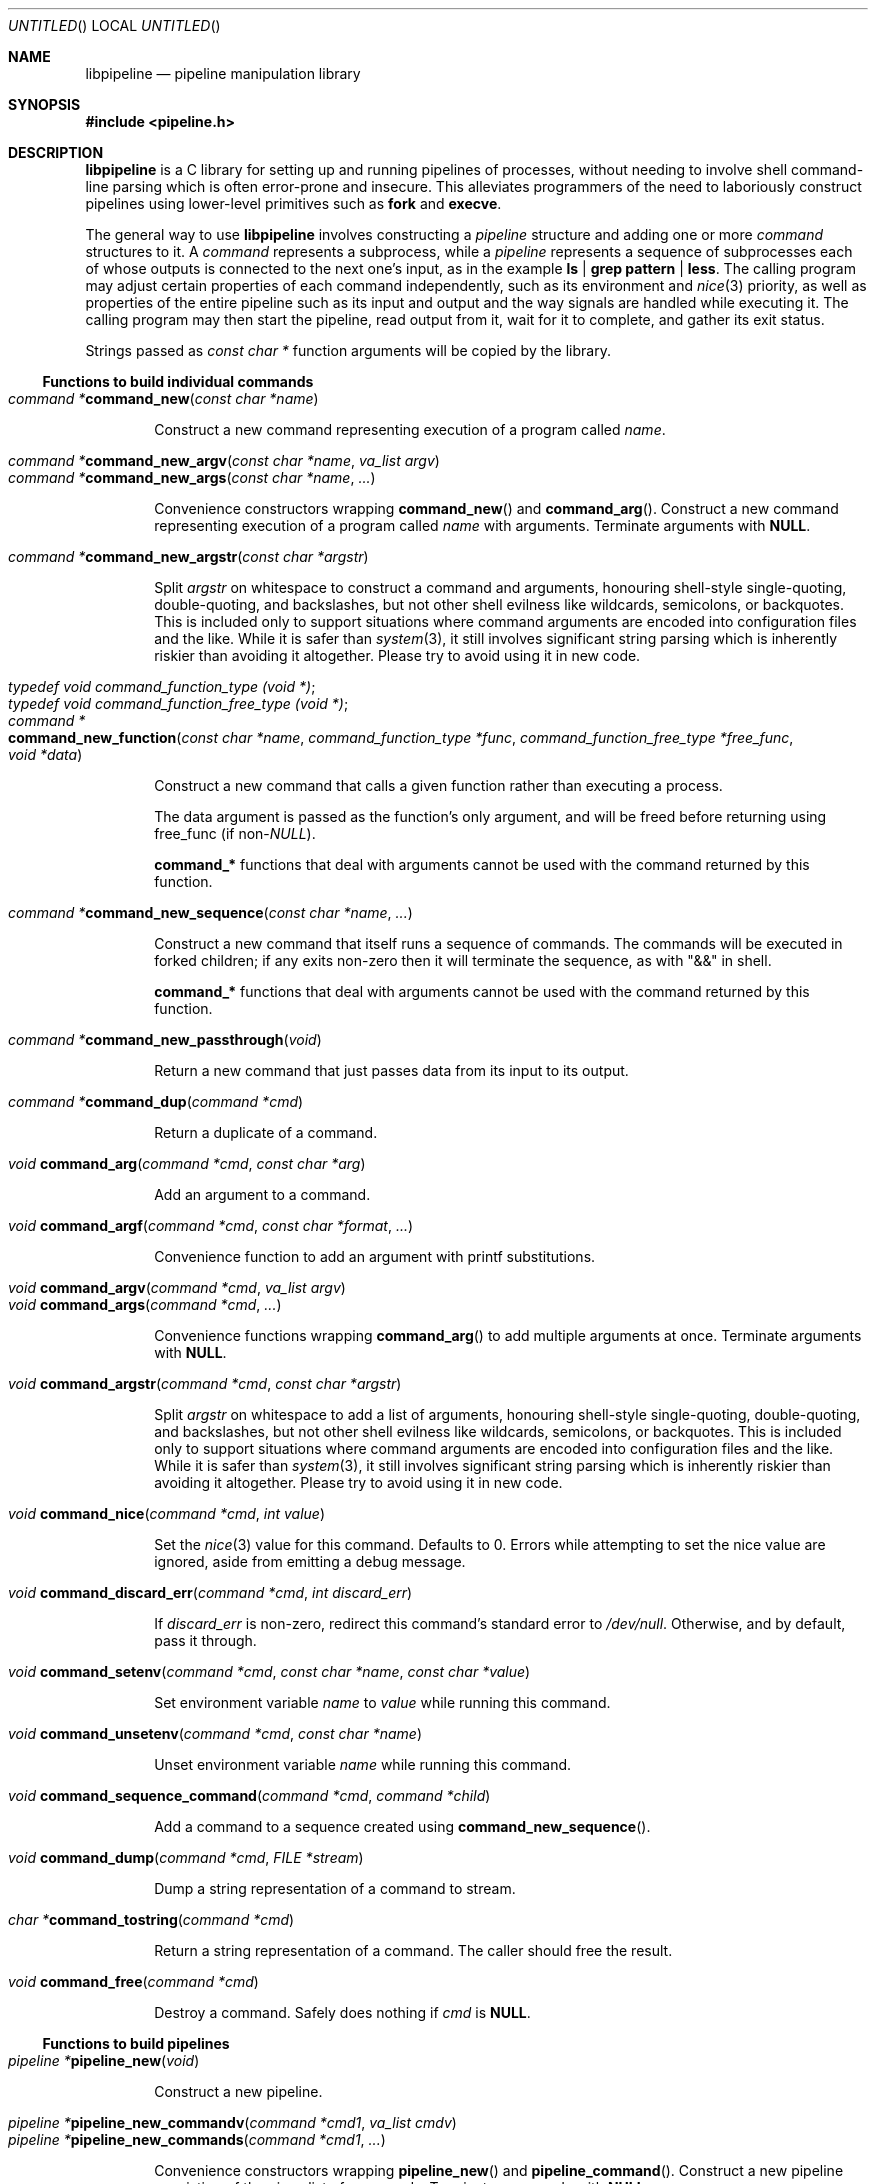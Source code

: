 .\" Copyright (C) 2010 Colin Watson.
.\"
.\" This file is part of libpipeline.
.\"
.\" libpipeline is free software; you can redistribute it and/or modify
.\" it under the terms of the GNU General Public License as published by
.\" the Free Software Foundation; either version 3 of the License, or (at
.\" your option) any later version.
.\"
.\" libpipeline is distributed in the hope that it will be useful, but
.\" WITHOUT ANY WARRANTY; without even the implied warranty of
.\" MERCHANTABILITY or FITNESS FOR A PARTICULAR PURPOSE.  See the GNU
.\" General Public License for more details.
.\"
.\" You should have received a copy of the GNU General Public License
.\" along with libpipeline; if not, write to the Free Software
.\" Foundation, Inc., 51 Franklin St, Fifth Floor, Boston, MA  02110-1301
.\" USA.
.Dd October 11, 2010
.Os GNU
.ds volume-operating-system GNU
.Dt LIBPIPELINE 3
.Sh NAME
.Nm libpipeline
.Nd pipeline manipulation library
.Sh SYNOPSIS
.In pipeline.h
.Sh DESCRIPTION
.Nm
is a C library for setting up and running pipelines of processes, without
needing to involve shell command-line parsing which is often error-prone and
insecure.
This alleviates programmers of the need to laboriously construct pipelines
using lower-level primitives such as
.Ic fork
and
.Ic execve .
.Pp
The general way to use
.Nm
involves constructing a
.Vt pipeline
structure and adding one or more
.Vt command
structures to it.
A
.Vt command
represents a subprocess, while a
.Vt pipeline
represents a sequence of subprocesses each of whose outputs is connected to
the next one's input, as in the example
.Ic ls | grep pattern | less .
The calling program may adjust certain properties of each command
independently, such as its environment and
.Xr nice 3
priority, as well as properties of the entire pipeline such as its input and
output and the way signals are handled while executing it.
The calling program may then start the pipeline, read output from it, wait
for it to complete, and gather its exit status.
.Pp
Strings passed as
.Vt const char *
function arguments will be copied by the library.
.Ss Functions to build individual commands
.Bl -tag -width 4n -compact
.It Ft "command *" Ns Fn command_new "const char *name"
.Pp
Construct a new command representing execution of a program called
.Va name .
.Pp
.It Ft "command *" Ns Fn command_new_argv "const char *name" "va_list argv"
.It Ft "command *" Ns Fn command_new_args "const char *name" ...
.Pp
Convenience constructors wrapping
.Fn command_new
and
.Fn command_arg .
Construct a new command representing execution of a program called
.Va name
with arguments.
Terminate arguments with
.Li NULL .
.Pp
.It Ft "command *" Ns Fn command_new_argstr "const char *argstr"
.Pp
Split
.Va argstr
on whitespace to construct a command and arguments, honouring shell-style
single-quoting, double-quoting, and backslashes, but not other shell
evilness like wildcards, semicolons, or backquotes.
This is included only to support situations where command arguments are
encoded into configuration files and the like.
While it is safer than
.Xr system 3 ,
it still involves significant string parsing which is inherently riskier
than avoiding it altogether.
Please try to avoid using it in new code.
.Pp
.It Vt typedef void command_function_type (void *) ;
.It Vt typedef void command_function_free_type (void *) ;
.It Xo Ft "command *" Ns
.Fo command_new_function
.Fa "const char *name"
.Fa "command_function_type *func"
.Fa "command_function_free_type *free_func"
.Fa "void *data"
.Fc
.Xc
.Pp
Construct a new command that calls a given function rather than executing a
process.
.Pp
The data argument is passed as the function's only argument, and will be
freed before returning using free_func (if
.No non- Ns Va NULL Ns ).
.Pp
.Li command_*
functions that deal with arguments cannot be used with the command returned
by this function.
.Pp
.It Ft "command *" Ns Fn command_new_sequence "const char *name" ...
.Pp
Construct a new command that itself runs a sequence of commands.
The commands will be executed in forked children; if any exits non-zero then
it will terminate the sequence, as with "&&" in shell.
.Pp
.Li command_*
functions that deal with arguments cannot be used with the command returned
by this function.
.Pp
.It Ft "command *" Ns Fn command_new_passthrough void
.Pp
Return a new command that just passes data from its input to its output.
.Pp
.It Ft "command *" Ns Fn command_dup "command *cmd"
.Pp
Return a duplicate of a command.
.Pp
.It Ft void Fn command_arg "command *cmd" "const char *arg"
.Pp
Add an argument to a command.
.Pp
.It Ft void Fn command_argf "command *cmd" "const char *format" ...
.Pp
Convenience function to add an argument with printf substitutions.
.Pp
.It Ft void Fn command_argv "command *cmd" "va_list argv"
.It Ft void Fn command_args "command *cmd" ...
.Pp
Convenience functions wrapping
.Fn command_arg
to add multiple arguments at once.
Terminate arguments with
.Li NULL .
.Pp
.It Ft void Fn command_argstr "command *cmd" "const char *argstr"
.Pp
Split
.Va argstr
on whitespace to add a list of arguments, honouring shell-style
single-quoting, double-quoting, and backslashes, but not other shell
evilness like wildcards, semicolons, or backquotes.
This is included only to support situations where command arguments are
encoded into configuration files and the like.
While it is safer than
.Xr system 3 ,
it still involves significant string parsing which is inherently riskier
than avoiding it altogether.
Please try to avoid using it in new code.
.Pp
.It Ft void Fn command_nice "command *cmd" "int value"
.Pp
Set the
.Xr nice 3
value for this command.
Defaults to 0.
Errors while attempting to set the nice value are ignored, aside from
emitting a debug message.
.Pp
.It Ft void Fn command_discard_err "command *cmd" "int discard_err"
.Pp
If
.Va discard_err
is non-zero, redirect this command's standard error to
.Pa /dev/null .
Otherwise, and by default, pass it through.
.Pp
.It Xo Ft void
.Fn command_setenv "command *cmd" "const char *name" "const char *value"
.Xc
.Pp
Set environment variable
.Va name
to
.Va value
while running this command.
.Pp
.It Ft void Fn command_unsetenv "command *cmd" "const char *name"
.Pp
Unset environment variable
.Va name
while running this command.
.Pp
.It Ft void Fn command_sequence_command "command *cmd" "command *child"
.Pp
Add a command to a sequence created using
.Fn command_new_sequence .
.Pp
.It Ft void Fn command_dump "command *cmd" "FILE *stream"
.Pp
Dump a string representation of a command to stream.
.Pp
.It Ft "char *" Ns Fn command_tostring "command *cmd"
.Pp
Return a string representation of a command.
The caller should free the result.
.Pp
.It Ft void Fn command_free "command *cmd"
.Pp
Destroy a command.
Safely does nothing if
.Va cmd
is
.Li NULL .
.El
.Ss Functions to build pipelines
.Bl -tag -width 4n -compact
.It Ft "pipeline *" Ns Fn pipeline_new void
.Pp
Construct a new pipeline.
.Pp
.It Ft "pipeline *" Ns Fn pipeline_new_commandv "command *cmd1" "va_list cmdv"
.It Ft "pipeline *" Ns Fn pipeline_new_commands "command *cmd1" ...
.Pp
Convenience constructors wrapping
.Fn pipeline_new
and
.Fn pipeline_command .
Construct a new pipeline consisting of the given list of commands.
Terminate commands with
.Li NULL .
.Pp
.It Ft "pipeline *" Ns Fn pipeline_new_command_args "const char *name" ...
.Pp
Construct a new pipeline and add a single command to it.
.Pp
.It Ft "pipeline *" Ns Fn pipeline_join "pipeline *p1" "pipeline *p2"
.Pp
Joins two pipelines, neither of which are allowed to be started.
Discards
.Fa want_out ,
.Fa want_outfile ,
and
.Fa outfd
from
.Va p1 ,
and
.Fa want_in ,
.Fa want_infile ,
and
.Fa infd
from
.Va p2 .
.Pp
.It Ft void Fn pipeline_connect "pipeline *source" "pipeline *sink" ...
.Pp
Connect the input of one or more sink pipelines to the output of a source
pipeline.
The source pipeline may be started, but in that case
.Fa want_out
must be negative; otherwise, discards
.Fa want_out
from source.
In any event, discards
.Fa want_in
from all sinks, none of which are allowed to be started.
Terminate arguments with
.Li NULL .
.Pp
This is an application-level connection; data may be intercepted between the
pipelines by the program before calling
.Fn pipeline_pump ,
which sets data flowing from the source to the sinks.
It is primarily useful when more than one sink pipeline is involved, in
which case the pipelines cannot simply be concatenated into one.
.Pp
.It Ft void Fn pipeline_command "pipeline *p" "command *cmd"
.Pp
Add a command to a pipeline.
.Pp
.It Ft void Fn pipeline_command_args "pipeline *p" "const char *name" ...
.Pp
Construct a new command and add it to a pipeline in one go.
.Pp
.It Ft void Fn pipeline_command_argstr "pipeline *p" "const char *argstr"
.Pp
Construct a new command from a shell-quoted string and add it to a pipeline
in one go.
See the comment against
.Fn command_new_argstr
above if you're tempted to use this function.
.Pp
.It Ft void Fn pipeline_commandv "pipeline *p" "va_list cmdv"
.It Ft void Fn pipeline_commands "pipeline *p" ...
.Pp
Convenience functions wrapping
.Fn pipeline_command
to add multiple commands at once.
Terminate arguments with
.Li NULL .
.Pp
.It Ft void Fn pipeline_want_in "pipeline *p" "int fd"
.It Ft void Fn pipeline_want_out "pipeline *p" "int fd"
.Pp
Set file descriptors to use as the input and output of the whole pipeline.
If non-negative,
.Va fd
is used directly as a file descriptor.
If negative,
.Fn pipeline_start
will create pipes and store the input writing half and the output reading
half in the pipeline's
.Fa infd
or
.Fa outfd
field as appropriate.
The default is to leave input and output as stdin and stdout unless
.Fn pipeline_want_infile
or
.Fn pipeline_want_outfile
respectively has been called.
.Pp
Calling these functions supersedes any previous call to
.Fn pipeline_want_infile
or
.Fn pipeline_want_outfile
respectively.
.Pp
.It Ft void Fn pipeline_want_infile "pipeline *p" "const char *file"
.It Ft void Fn pipeline_want_outfile "pipeline *p" "const char *file"
.Pp
Set file names to open and use as the input and output of the whole
pipeline.
This may be more convenient than supplying file descriptors, and guarantees
that the files are opened with the same privileges under which the pipeline
is run.
.Pp
Calling these functions (even with
.Li NULL ,
which returns to the default of leaving input and output as stdin and
stdout) supersedes any previous call to
.Fn pipeline_want_in
or
.Fn pipeline_want_outfile
respectively.
.Pp
.It Ft void Fn pipeline_ignore_signals "pipeline *p" "int ignore_signals"
.Pp
If
.Va ignore_signals
is non-zero (which is the default), ignore
.Li SIGINT
and
.Li SIGQUIT
while the pipeline is running, like
.Xr system 3 .
Otherwise, leave their dispositions unchanged.
.Pp
.It Ft int Fn pipeline_get_ncommands "pipeline *p"
.Pp
Return the number of commands in this pipeline.
.Pp
.It Ft "command *" Ns Fn pipeline_get_command "pipeline *p" "int n"
.Pp
Return command number
.Va n
from this pipeline, counting from zero, or
.Li NULL
if
.Va n
is out of range.
.Pp
.It Xo Ft "command *" Ns
.Fn pipeline_set_command "pipeline *p" "int n" "command *cmd"
.Xc
.Pp
Set command number
.Va n
in this pipeline, counting from zero, to
.Va cmd ,
and return the previous command in that position.
Do nothing and return
.Li NULL
if
.Va n
is out of range.
.Pp
.It Ft "FILE *" Ns Fn pipeline_get_infile "pipeline *p"
.It Ft "FILE *" Ns Fn pipeline_get_outfile "pipeline *p"
.Pp
Get streams corresponding to
.Fa infd
and
.Fa outfd
respectively.
The pipeline must be started.
.Pp
.It Ft void Fn pipeline_dump "pipeline *p" "FILE *stream"
.Pp
Dump a string representation of
.Va p
to stream.
.Pp
.It Ft "char *" Ns Fn pipeline_tostring "pipeline *p"
.Pp
Return a string representation of
.Va p .
The caller should free the result.
.Pp
.It Ft void Fn pipeline_free "pipeline *p"
.Pp
Destroy a pipeline and all its commands.
Safely does nothing if
.Va p
is
.Li NULL .
May wait for the pipeline to complete if it has not already done so.
.El
.Ss Functions to run pipelines and handle signals
.Bl -tag -width 4n -compact
.It Vt typedef void pipeline_post_fork_fn (void) ;
.It Ft void Fn pipeline_install_post_fork "pipeline_post_fork_fn *fn"
.Pp
Install a post-fork handler.
This will be run immediately after forking any child process.
For instance, this may be used for cleaning up application-specific signal
handlers.
Pass
.Li NULL
to clear any existing post-fork handler.
.Pp
.It Ft void Fn pipeline_start "pipeline *p"
.Pp
Start the processes in a pipeline.
Installs this library's
.Li SIGCHLD
handler if not already installed.
Calls
.Li error (FATAL)
on error.
.Pp
.It Ft int Fn pipeline_wait "pipeline *p"
.Pp
Wait for a pipeline to complete and return the exit status.
.Pp
.It Ft int Fn pipeline_run "pipeline *p"
.Pp
Start a pipeline, wait for it to complete, and free it, all in one go.
.Pp
.It Ft void Fn pipeline_pump "pipeline *p" ...
.Pp
Pump data among one or more pipelines connected using
.Fn pipeline_connect
until all source pipelines have reached end-of-file and all data has been
written to all sinks (or failed).
All relevant pipelines must be supplied: that is, no pipeline that has been
connected to a source pipeline may be supplied unless that source pipeline
is also supplied.
Automatically starts all pipelines if they are not already started, but does
not wait for them.
Terminate arguments with
.Li NULL .
.El
.Ss Functions to read output from pipelines
.Bl -tag -width 4n -compact
.It Ft "const char *" Ns Fn pipeline_read "pipeline *p" "size_t *len"
.Pp
Read
.Va len
bytes of data from the pipeline, returning the data block.
.Va len
is updated with the number of bytes read.
.Pp
.It Ft "const char *" Ns Fn pipeline_peek "pipeline *p" "size_t *len"
.Pp
Look ahead in the pipeline's output for
.Va len
bytes of data, returning the data block.
.Va len
is updated with the number of bytes read.
The starting position of the next read or peek is not affected by this call.
.Pp
.It Ft size_t Fn pipeline_peek_size "pipeline *p"
.Pp
Return the number of bytes of data that can be read using
.Fn pipeline_read
or
.Fn pipeline_peek
solely from the peek cache, without having to read from the pipeline itself
(and thus potentially block).
.Pp
.It Ft void Fn pipeline_peek_skip "pipeline *p" "size_t len"
.Pp
Skip over and discard
.Va len
bytes of data from the peek cache.
Asserts that enough data is available to skip, so you may want to check
using
.Fn pipeline_peek_size
first.
.Pp
.It Ft "const char *" Ns Fn pipeline_readline "pipeline *p"
.Pp
Read a line of data from the pipeline, returning it.
.Pp
.It Ft "const char *" Ns Fn pipeline_peekline "pipeline *p"
.Pp
Look ahead in the pipeline's output for a line of data, returning it.
The starting position of the next read or peek is not affected by this call.
.El
.Ss Signal handling
.Nm
installs a signal handler for
.Li SIGCHLD ,
and collects the exit status of child processes in
.Fn pipeline_wait .
Applications using this library must either refrain from changing the
disposition of
.Li SIGCHLD
(in other words, must rely on
.Nm
for all child process handling) or else must make sure to restore
.Nm Ns 's
.Li SIGCHLD
handler before calling any of its functions.
.Pp
If the
.Fa ignore_signals
flag is set in a pipeline (which is the default), then the
.Li SIGINT
and
.Li SIGQUIT
signals will be ignored in the parent process while child processes are
running.
This mirrors the behaviour of
.Xr system 3 .
.Pp
.Nm
leaves child processes with the default disposition of
.Li SIGPIPE ,
namely to terminate the process.
It ignores
.Li SIGPIPE
in the parent process while running
.Fn pipeline_pump .
.Ss Reaping of child processes
.Nm
installs a
.Li SIGCHLD
handler that will attempt to reap child processes which have exited.
This calls
.Xr waitpid 2
with
.Li \-1 ,
so it will reap any child process, not merely those created by way of this
library.
At present, this means that if the calling program which forks other child
processes which may exit while a pipeline is running, the program is not
guaranteed to be able to collect exit statuses of those processes.
.Pp
You should not rely on this behaviour, and in future it may be modified
either to reap only child processes created by this library or to provide a
way to return foreign statuses to the application.
Please contact the author if you have an example application and would like
to help design such an interface.
.Sh ENVIRONMENT
If the
.Ev PIPELINE_DEBUG
environment variable is set to
.Dq 1 ,
then
.Nm
will emit debugging messages on standard error.
.Sh EXAMPLES
In the following examples, function names starting with
.Li command_
or
.Li pipeline_
are real
.Nm
functions, while any other function names are pseudocode.
.Pp
The simplest case is simple.
To run a single command, such as
.Ic mv
.Pa source
.Pa dest :
.Bd -literal -offset indent
pipeline *p = pipeline_new_command_args ("mv", source, dest, NULL);
int status = pipeline_run (p);
.Ed
.Pp
.Nm
is often used to mimic shell pipelines, such as the following example:
.Pp
.Dl zsoelim < input-file | tbl | nroff -mandoc -Tutf8
.Pp
The code to construct this would be:
.Bd -literal -offset indent
pipeline *p;
int status;

p = pipeline_new ();
pipeline_want_infile (p, "input-file");
pipeline_command_args (p, "zsoelim", NULL);
pipeline_command_args (p, "tbl", NULL);
pipeline_command_args (p, "nroff", "-mandoc", "-Tutf8", NULL);
status = pipeline_run (p);
.Ed
.Pp
You might want to construct a command more dynamically:
.Bd -literal -offset indent
command *manconv = command_new_args ("manconv", "-f", from_code,
                                     "-t", "UTF-8", NULL);
if (quiet)
        command_arg (manconv, "-q");
pipeline_command (p, manconv);
.Ed
.Pp
Perhaps you want an environment variable set only while running a certain
command:
.Bd -literal -offset indent
command *less = command_new ("less");
command_setenv (less, "LESSCHARSET", lesscharset);
.Ed
.Pp
You might find yourself needing to pass the output of one pipeline to
several other pipelines, in a
.Dq tee
arrangement:
.Bd -literal -offset indent
pipeline *source, *sink1, *sink2;

source = make_source ();
sink1 = make_sink1 ();
sink2 = make_sink2 ();
pipeline_connect (source, sink1, sink2, NULL);
/* Pump data among these pipelines until there's nothing left. */
pipeline_pump (source, sink1, sink2, NULL);
pipeline_free (sink2);
pipeline_free (sink1);
pipeline_free (source);
.Ed
.Pp
Maybe one of your commands is actually an in-process function, rather than
an external program:
.Bd -literal -offset indent
command *inproc = command_new_function ("in-process", &func,
                                        NULL, NULL);
pipeline_command (p, inproc);
.Ed
.Pp
Sometimes your program needs to consume the output of a pipeline, rather
than sending it all to some other subprocess:
.Bd -literal -offset indent
pipeline *p = make_pipeline ();
const char *line;

line = pipeline_peekline (p);
if (!strstr (line, "coding: UTF-8"))
        printf ("Unicode text follows:\n");
while (line = pipeline_readline (p))
        printf ("  %s", line);
pipeline_free (p);
.Ed
.Sh SEE ALSO
.Xr fork 2 ,
.Xr execve 2 ,
.Xr system 3 ,
.Xr popen 3 .
.Sh AUTHORS
.An -nosplit
Most of
.Nm
was written by
.An Colin Watson Aq cjwatson@debian.org ,
originally for use in man\-db.
The initial version was based very loosely on the
.Fn run_pipeline
function in GNU groff, written by
.An James Clark Aq jjc@jclark.com .
It also contains library code by
.An Markus Armbruster ,
and by various contributors to Gnulib.
.Pp
.Nm
is licensed under the GNU General Public License, version 3 or later.
See the README file for full details.
